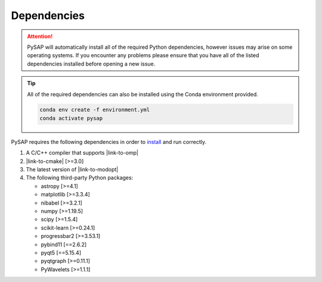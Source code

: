 Dependencies
============

.. attention::
  :class: margin

  PySAP will automatically install all of the required Python dependencies,
  however issues may arise on some operating systems. If you encounter any
  problems please ensure that you have all of the listed dependencies
  installed before opening a new issue.

.. tip::
  :class: margin

  All of the required dependencies can also be installed using the Conda
  environment provided.

  .. code:: bash

    conda env create -f environment.yml
    conda activate pysap

PySAP requires the following dependencies in order to
`install <installation.html>`_ and run correctly.

1. A C/C++ compiler that supports |link-to-omp|
2. |link-to-cmake| [>=3.0]
3. The latest version of |link-to-modopt|
4. The following third-party Python packages:

   - astropy [>=4.1]
   - matplotlib [>=3.3.4]
   - nibabel [>=3.2.1]
   - numpy [>=1.19.5]
   - scipy [>=1.5.4]
   - scikit-learn [>=0.24.1]
   - progressbar2 [>=3.53.1]
   - pybind11 [==2.6.2]
   - pyqt5 [==5.15.4]
   - pyqtgraph [>=0.11.1]
   - PyWavelets [>=1.1.1]


.. |link-to-omp| raw:: html

 <a href="https://www.openmp.org/" target="_blank">OpenMP</a>

.. |link-to-cmake| raw:: html

 <a href="https://cmake.org/" target="_blank">CMake</a>

.. |link-to-modopt| raw:: html

  <a href="https://cea-cosmic.github.io/ModOpt" target="_blank">ModOpt</a>
